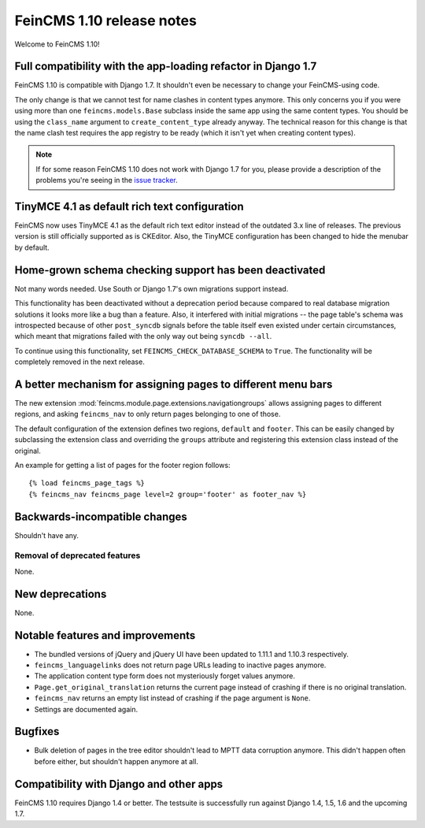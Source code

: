 ==========================
FeinCMS 1.10 release notes
==========================

Welcome to FeinCMS 1.10!


Full compatibility with the app-loading refactor in Django 1.7
==============================================================

FeinCMS 1.10 is compatible with Django 1.7. It shouldn't even be necessary
to change your FeinCMS-using code.

The only change is that we cannot test for name clashes in content types
anymore. This only concerns you if you were using more than one
``feincms.models.Base`` subclass inside the same app using the same content
types. You should be using the ``class_name`` argument to
``create_content_type`` already anyway.  The technical reason for this change
is that the name clash test requires the app registry to be ready (which it
isn't yet when creating content types).

.. note::

   If for some reason FeinCMS 1.10 does not work with Django 1.7 for you,
   please provide a description of the problems you're seeing in the
   `issue tracker <https://github.com/feincms/feincms/issues>`_.


TinyMCE 4.1 as default rich text configuration
==============================================

FeinCMS now uses TinyMCE 4.1 as the default rich text editor instead of the
outdated 3.x line of releases. The previous version is still officially
supported as is CKEditor. Also, the TinyMCE configuration has been changed to
hide the menubar by default.


Home-grown schema checking support has been deactivated
=======================================================

Not many words needed. Use South or Django 1.7's own migrations support
instead.

This functionality has been deactivated without a deprecation period because
compared to real database migration solutions it looks more like a bug than a
feature. Also, it interfered with initial migrations -- the page table's
schema was introspected because of other ``post_syncdb`` signals before the
table itself even existed under certain circumstances, which meant that
migrations failed with the only way out being ``syncdb --all``.

To continue using this functionality, set ``FEINCMS_CHECK_DATABASE_SCHEMA``
to ``True``. The functionality will be completely removed in the next release.


A better mechanism for assigning pages to different menu bars
=============================================================

The new extension :mod:`feincms.module.page.extensions.navigationgroups`
allows assigning pages to different regions, and asking ``feincms_nav`` to
only return pages belonging to one of those.

The default configuration of the extension defines two regions, ``default``
and ``footer``. This can be easily changed by subclassing the extension class
and overriding the ``groups`` attribute and registering this extension class
instead of the original.

An example for getting a list of pages for the footer region follows::

    {% load feincms_page_tags %}
    {% feincms_nav feincms_page level=2 group='footer' as footer_nav %}


Backwards-incompatible changes
==============================

Shouldn't have any.


Removal of deprecated features
------------------------------

None.


New deprecations
================

None.



Notable features and improvements
=================================

* The bundled versions of jQuery and jQuery UI have been updated to 1.11.1
  and 1.10.3 respectively.

* ``feincms_languagelinks`` does not return page URLs leading to inactive
  pages anymore.

* The application content type form does not mysteriously forget values
  anymore.

* ``Page.get_original_translation`` returns the current page instead of
  crashing if there is no original translation.

* ``feincms_nav`` returns an empty list instead of crashing if the page
  argument is ``None``.

* Settings are documented again.


Bugfixes
========

* Bulk deletion of pages in the tree editor shouldn't lead to MPTT data
  corruption anymore. This didn't happen often before either, but shouldn't
  happen anymore at all.


Compatibility with Django and other apps
========================================

FeinCMS 1.10 requires Django 1.4 or better. The testsuite is successfully run
against Django 1.4, 1.5, 1.6 and the upcoming 1.7.
